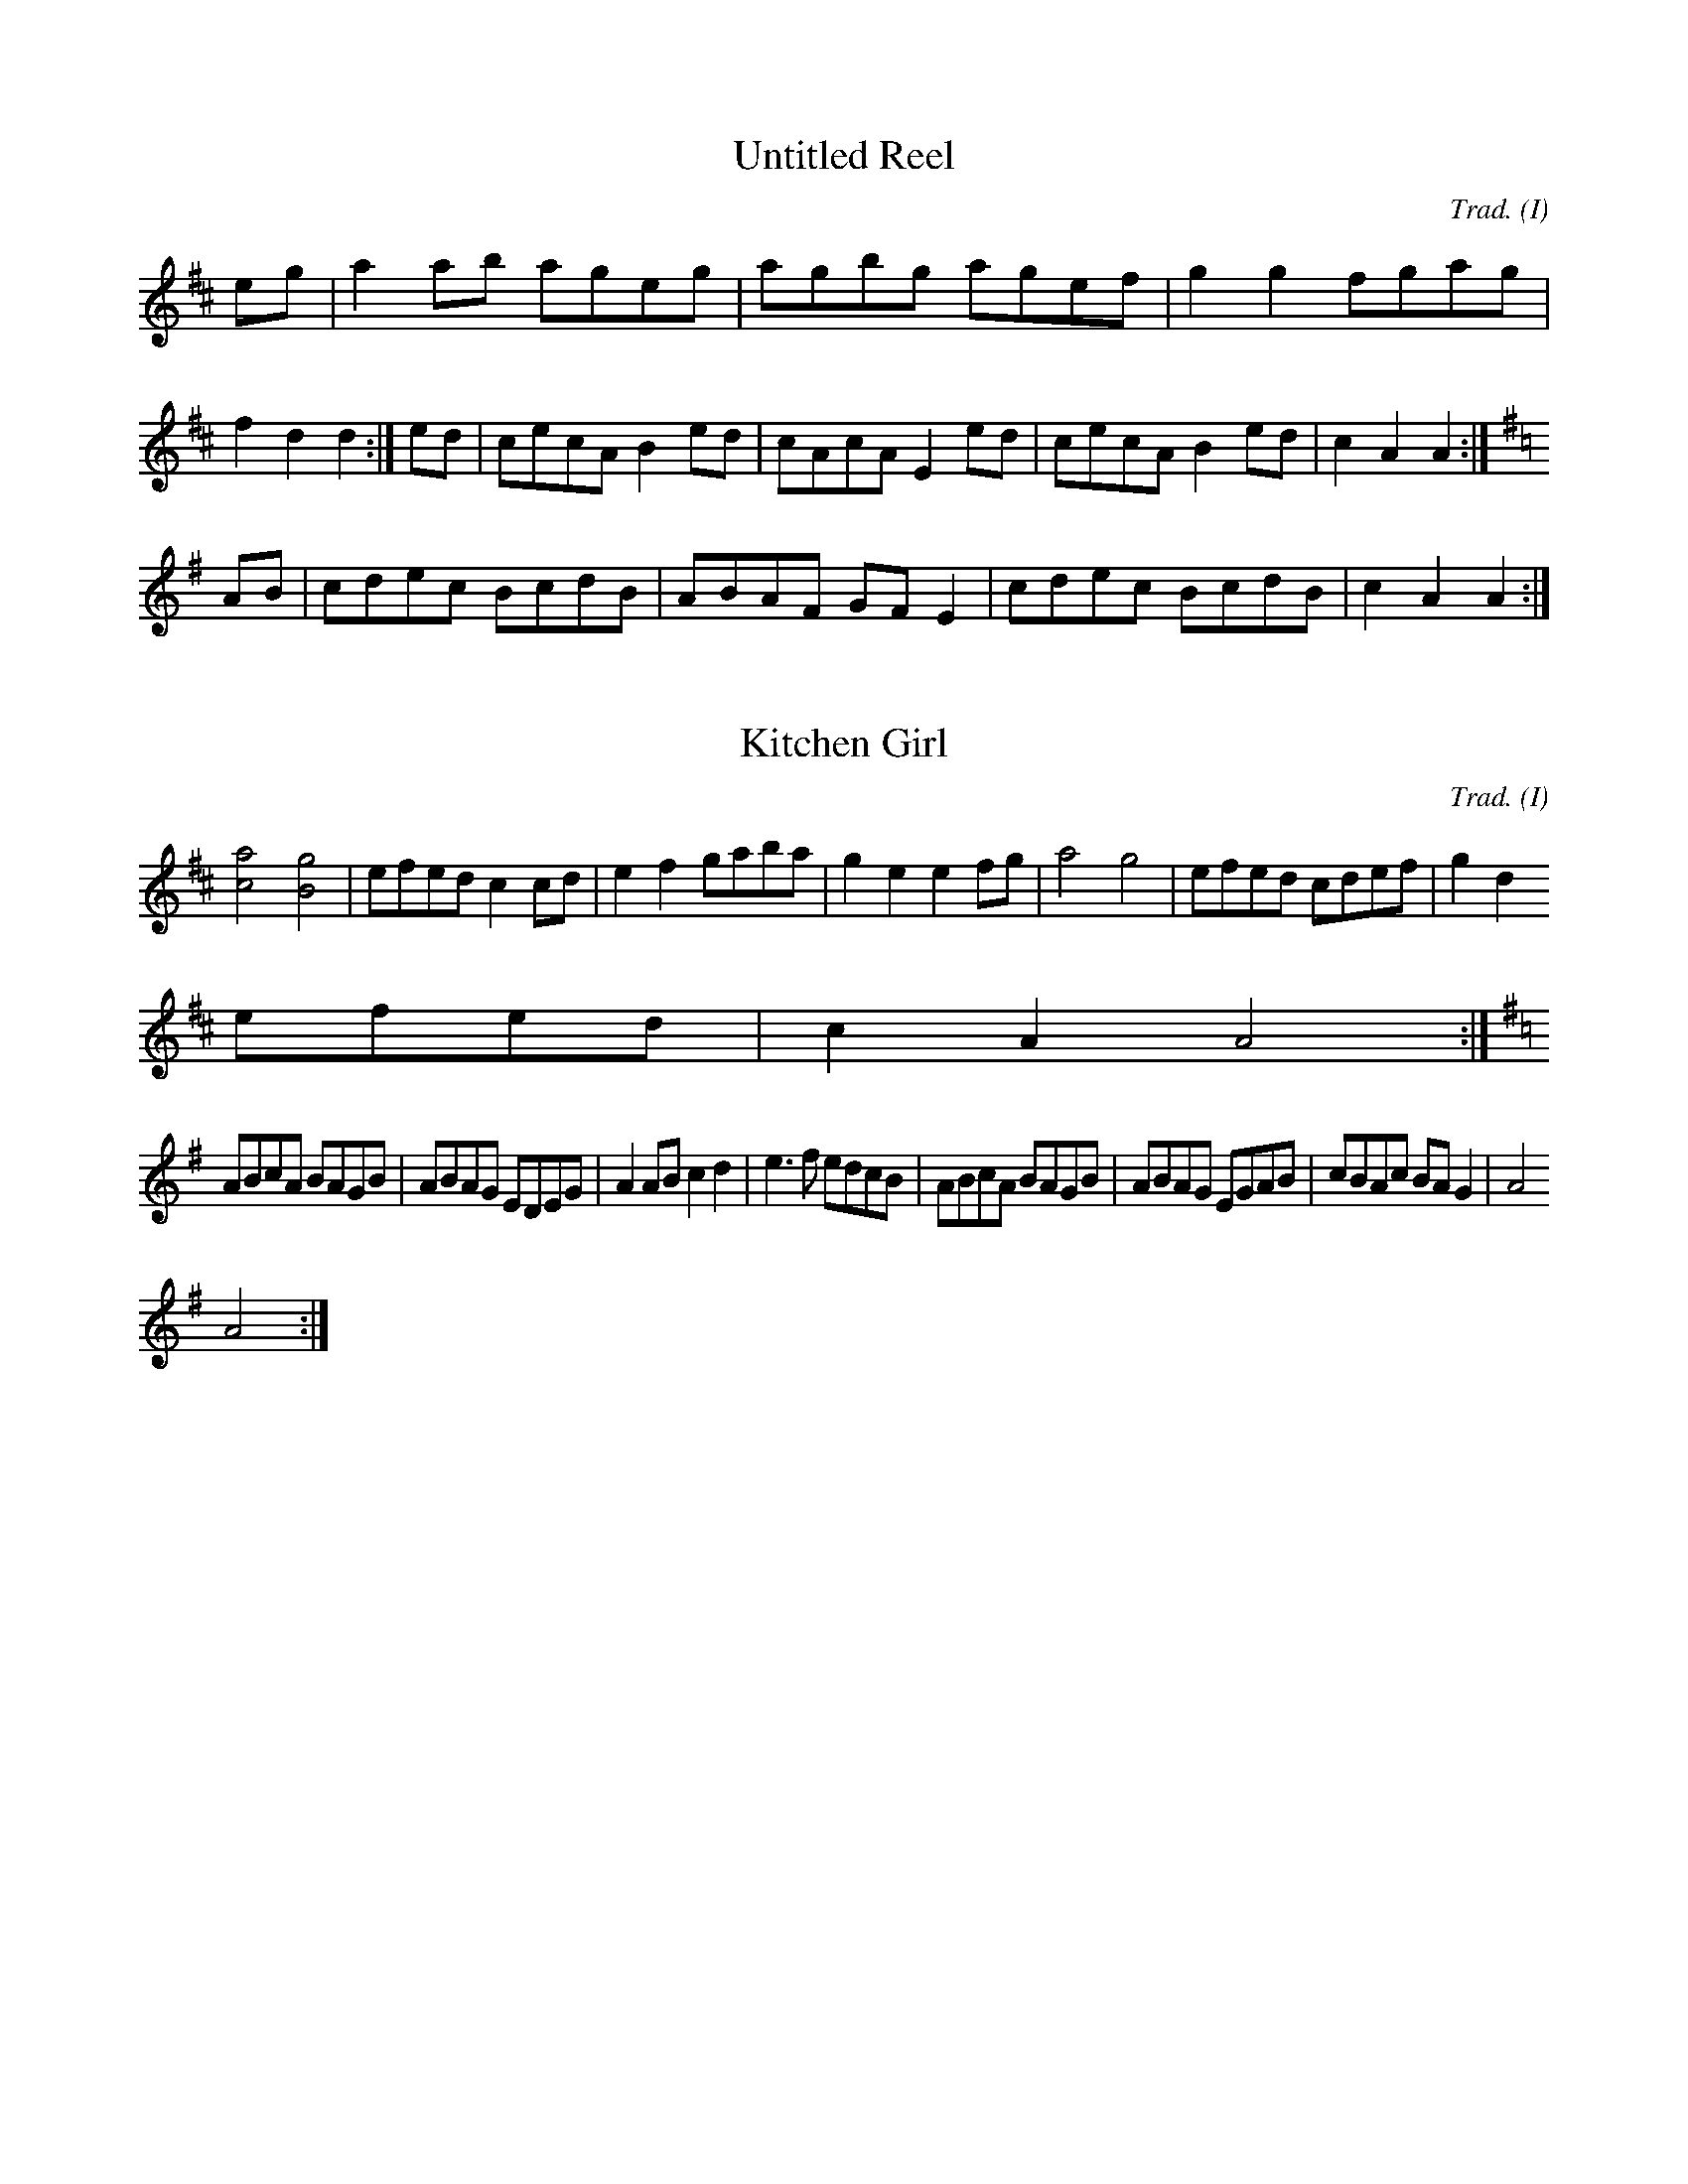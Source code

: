 M:4/4
O:I
R:R

X:1
T:Untitled Reel
C:Trad.
K:D
eg|a2ab ageg|agbg agef|g2g2 fgag|f2d2 d2:|\
ed|cecA B2ed|cAcA E2ed|cecA B2ed|c2A2 A2:|
K:G
AB|cdec BcdB|ABAF GFE2|cdec BcdB|c2A2 A2:|

X:2
T:Kitchen Girl
C:Trad.
E:8
K:D
[c4a4] [B4g4]|efed c2cd|e2f2 gaba|g2e2 e2fg|a4 g4|efed cdef|g2d2
efed|c2A2 A4:|
K:G
ABcA BAGB|ABAG EDEG|A2AB c2d2|e3f edcB|ABcA BAGB|ABAG EGAB|cBAc BAG2|A4
A4:|

